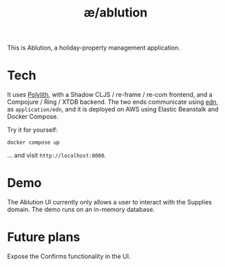 #+TITLE: æ/ablution

This is Ablution, a holiday-property management application.

* Tech
It uses [[https://polylith.gitbook.io/polylith/][Polylith]], with a Shadow CLJS / re-frame / re-com frontend, and a Compojure / Ring / XTDB backend. The two ends communicate using [[https://github.com/edn-format/edn][edn]], as ~application/edn~, and it is deployed on AWS using Elastic Beanstalk and Docker Compose.

Try it for yourself:
#+begin_src
docker compose up
#+end_src
... and visit ~http://localhost:8000~.
* Demo
The Ablution UI currently only allows a user to interact with the Supplies domain.
The demo runs on an in-memory database.
* Future plans
Expose the Confirms functionality in the UI.

